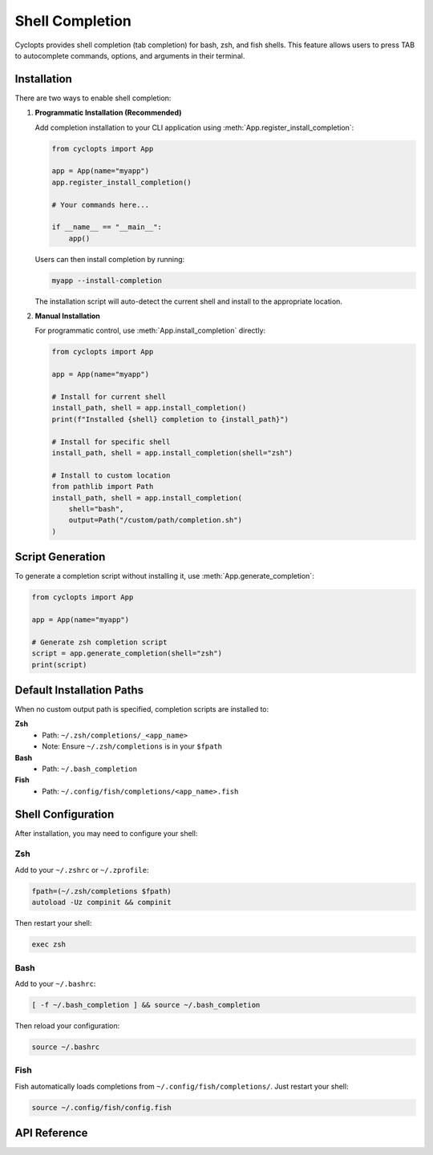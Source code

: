 ================
Shell Completion
================

Cyclopts provides shell completion (tab completion) for bash, zsh, and fish shells. This feature allows users to press TAB to autocomplete commands, options, and arguments in their terminal.

Installation
============

There are two ways to enable shell completion:

1. **Programmatic Installation (Recommended)**

   Add completion installation to your CLI application using :meth:`App.register_install_completion`:

   .. code-block:: python

      from cyclopts import App

      app = App(name="myapp")
      app.register_install_completion()

      # Your commands here...

      if __name__ == "__main__":
          app()

   Users can then install completion by running:

   .. code-block:: bash

      myapp --install-completion

   The installation script will auto-detect the current shell and install to the appropriate location.

2. **Manual Installation**

   For programmatic control, use :meth:`App.install_completion` directly:

   .. code-block:: python

      from cyclopts import App

      app = App(name="myapp")

      # Install for current shell
      install_path, shell = app.install_completion()
      print(f"Installed {shell} completion to {install_path}")

      # Install for specific shell
      install_path, shell = app.install_completion(shell="zsh")

      # Install to custom location
      from pathlib import Path
      install_path, shell = app.install_completion(
          shell="bash",
          output=Path("/custom/path/completion.sh")
      )

Script Generation
=================

To generate a completion script without installing it, use :meth:`App.generate_completion`:

.. code-block:: python

   from cyclopts import App

   app = App(name="myapp")

   # Generate zsh completion script
   script = app.generate_completion(shell="zsh")
   print(script)

Default Installation Paths
===========================

When no custom output path is specified, completion scripts are installed to:

**Zsh**
  - Path: ``~/.zsh/completions/_<app_name>``
  - Note: Ensure ``~/.zsh/completions`` is in your ``$fpath``

**Bash**
  - Path: ``~/.bash_completion``

**Fish**
  - Path: ``~/.config/fish/completions/<app_name>.fish``

Shell Configuration
===================

After installation, you may need to configure your shell:

Zsh
---

Add to your ``~/.zshrc`` or ``~/.zprofile``:

.. code-block:: bash

   fpath=(~/.zsh/completions $fpath)
   autoload -Uz compinit && compinit

Then restart your shell:

.. code-block:: bash

   exec zsh

Bash
----

Add to your ``~/.bashrc``:

.. code-block:: bash

   [ -f ~/.bash_completion ] && source ~/.bash_completion

Then reload your configuration:

.. code-block:: bash

   source ~/.bashrc

Fish
----

Fish automatically loads completions from ``~/.config/fish/completions/``. Just restart your shell:

.. code-block:: bash

   source ~/.config/fish/config.fish

API Reference
=============

.. automethod:: cyclopts.App.generate_completion
   :noindex:

.. automethod:: cyclopts.App.install_completion
   :noindex:

.. automethod:: cyclopts.App.register_install_completion
   :noindex:
